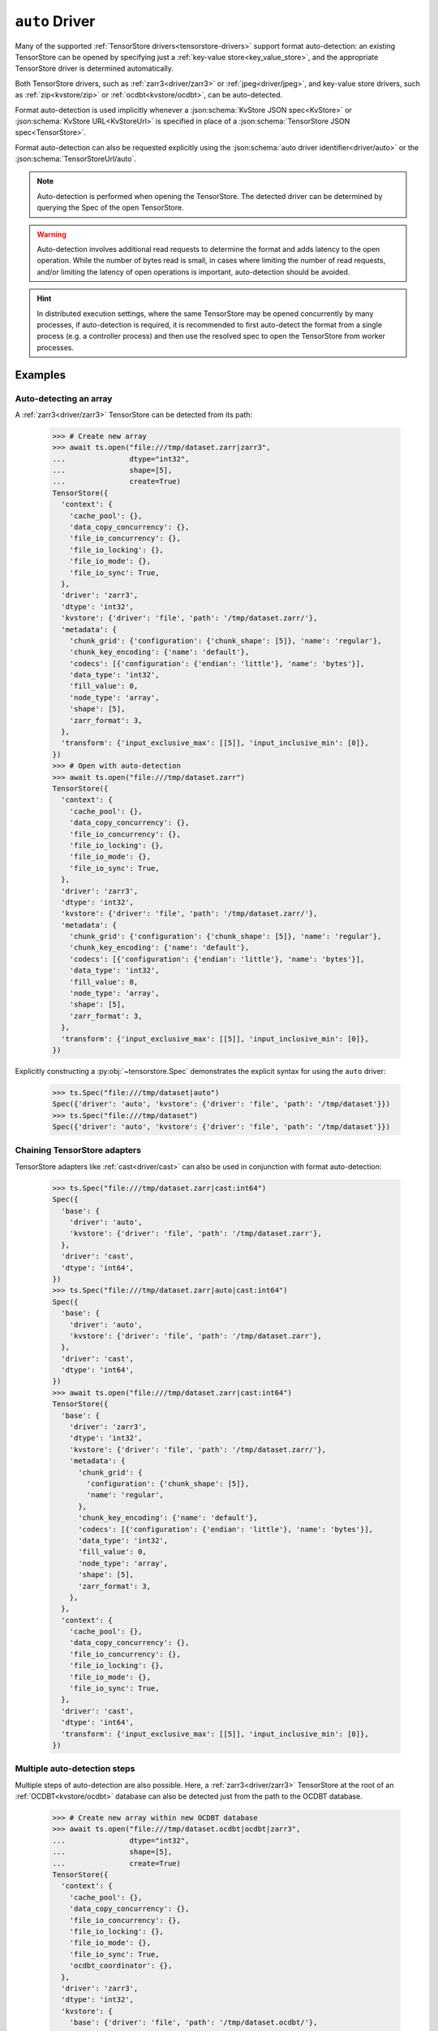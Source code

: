 .. _driver/auto:

``auto`` Driver
===============

Many of the supported :ref:`TensorStore drivers<tensorstore-drivers>`
support format auto-detection: an existing TensorStore can be opened
by specifying just a :ref:`key-value store<key_value_store>`, and the
appropriate TensorStore driver is determined automatically.

Both TensorStore drivers, such as :ref:`zarr3<driver/zarr3>` or
:ref:`jpeg<driver/jpeg>`, and key-value store drivers, such as
:ref:`zip<kvstore/zip>` or :ref:`ocdbt<kvstore/ocdbt>`,
can be auto-detected.

Format auto-detection is used implicitly whenever a
:json:schema:`KvStore JSON spec<KvStore>` or :json:schema:`KvStore
URL<KvStoreUrl>` is specified in place of a :json:schema:`TensorStore
JSON spec<TensorStore>`.

Format auto-detection can also be requested explicitly using the
:json:schema:`auto driver identifier<driver/auto>` or the
:json:schema:`TensorStoreUrl/auto`.

.. note::

   Auto-detection is performed when opening the TensorStore.  The
   detected driver can be determined by querying the Spec of the open
   TensorStore.

.. warning::

   Auto-detection involves additional read requests to determine the
   format and adds latency to the open operation.  While the number of
   bytes read is small, in cases where limiting the number of read
   requests, and/or limiting the latency of open operations is
   important, auto-detection should be avoided.

.. hint::

   In distributed execution settings, where the same TensorStore may
   be opened concurrently by many processes, if auto-detection is
   required, it is recommended to first auto-detect the format from a
   single process (e.g. a controller process) and then use the
   resolved spec to open the TensorStore from worker processes.

.. json:schema:: driver/auto

.. json:schema:: TensorStoreUrl/auto

Examples
--------

Auto-detecting an array
^^^^^^^^^^^^^^^^^^^^^^^

A :ref:`zarr3<driver/zarr3>` TensorStore can be detected from its path:

  >>> # Create new array
  >>> await ts.open("file:///tmp/dataset.zarr|zarr3",
  ...               dtype="int32",
  ...               shape=[5],
  ...               create=True)
  TensorStore({
    'context': {
      'cache_pool': {},
      'data_copy_concurrency': {},
      'file_io_concurrency': {},
      'file_io_locking': {},
      'file_io_mode': {},
      'file_io_sync': True,
    },
    'driver': 'zarr3',
    'dtype': 'int32',
    'kvstore': {'driver': 'file', 'path': '/tmp/dataset.zarr/'},
    'metadata': {
      'chunk_grid': {'configuration': {'chunk_shape': [5]}, 'name': 'regular'},
      'chunk_key_encoding': {'name': 'default'},
      'codecs': [{'configuration': {'endian': 'little'}, 'name': 'bytes'}],
      'data_type': 'int32',
      'fill_value': 0,
      'node_type': 'array',
      'shape': [5],
      'zarr_format': 3,
    },
    'transform': {'input_exclusive_max': [[5]], 'input_inclusive_min': [0]},
  })
  >>> # Open with auto-detection
  >>> await ts.open("file:///tmp/dataset.zarr")
  TensorStore({
    'context': {
      'cache_pool': {},
      'data_copy_concurrency': {},
      'file_io_concurrency': {},
      'file_io_locking': {},
      'file_io_mode': {},
      'file_io_sync': True,
    },
    'driver': 'zarr3',
    'dtype': 'int32',
    'kvstore': {'driver': 'file', 'path': '/tmp/dataset.zarr/'},
    'metadata': {
      'chunk_grid': {'configuration': {'chunk_shape': [5]}, 'name': 'regular'},
      'chunk_key_encoding': {'name': 'default'},
      'codecs': [{'configuration': {'endian': 'little'}, 'name': 'bytes'}],
      'data_type': 'int32',
      'fill_value': 0,
      'node_type': 'array',
      'shape': [5],
      'zarr_format': 3,
    },
    'transform': {'input_exclusive_max': [[5]], 'input_inclusive_min': [0]},
  })

Explicitly constructing a :py:obj:`~tensorstore.Spec` demonstrates the
explicit syntax for using the ``auto`` driver:

  >>> ts.Spec("file:///tmp/dataset|auto")
  Spec({'driver': 'auto', 'kvstore': {'driver': 'file', 'path': '/tmp/dataset'}})
  >>> ts.Spec("file:///tmp/dataset")
  Spec({'driver': 'auto', 'kvstore': {'driver': 'file', 'path': '/tmp/dataset'}})

Chaining TensorStore adapters
^^^^^^^^^^^^^^^^^^^^^^^^^^^^^

TensorStore adapters like :ref:`cast<driver/cast>` can also be
used in conjunction with format auto-detection:

  >>> ts.Spec("file:///tmp/dataset.zarr|cast:int64")
  Spec({
    'base': {
      'driver': 'auto',
      'kvstore': {'driver': 'file', 'path': '/tmp/dataset.zarr'},
    },
    'driver': 'cast',
    'dtype': 'int64',
  })
  >>> ts.Spec("file:///tmp/dataset.zarr|auto|cast:int64")
  Spec({
    'base': {
      'driver': 'auto',
      'kvstore': {'driver': 'file', 'path': '/tmp/dataset.zarr'},
    },
    'driver': 'cast',
    'dtype': 'int64',
  })
  >>> await ts.open("file:///tmp/dataset.zarr|cast:int64")
  TensorStore({
    'base': {
      'driver': 'zarr3',
      'dtype': 'int32',
      'kvstore': {'driver': 'file', 'path': '/tmp/dataset.zarr/'},
      'metadata': {
        'chunk_grid': {
          'configuration': {'chunk_shape': [5]},
          'name': 'regular',
        },
        'chunk_key_encoding': {'name': 'default'},
        'codecs': [{'configuration': {'endian': 'little'}, 'name': 'bytes'}],
        'data_type': 'int32',
        'fill_value': 0,
        'node_type': 'array',
        'shape': [5],
        'zarr_format': 3,
      },
    },
    'context': {
      'cache_pool': {},
      'data_copy_concurrency': {},
      'file_io_concurrency': {},
      'file_io_locking': {},
      'file_io_mode': {},
      'file_io_sync': True,
    },
    'driver': 'cast',
    'dtype': 'int64',
    'transform': {'input_exclusive_max': [[5]], 'input_inclusive_min': [0]},
  })

Multiple auto-detection steps
^^^^^^^^^^^^^^^^^^^^^^^^^^^^^

Multiple steps of auto-detection are also possible.  Here, a
:ref:`zarr3<driver/zarr3>` TensorStore at the root of an
:ref:`OCDBT<kvstore/ocdbt>` database can also be detected just
from the path to the OCDBT database.

  >>> # Create new array within new OCDBT database
  >>> await ts.open("file:///tmp/dataset.ocdbt|ocdbt|zarr3",
  ...               dtype="int32",
  ...               shape=[5],
  ...               create=True)
  TensorStore({
    'context': {
      'cache_pool': {},
      'data_copy_concurrency': {},
      'file_io_concurrency': {},
      'file_io_locking': {},
      'file_io_mode': {},
      'file_io_sync': True,
      'ocdbt_coordinator': {},
    },
    'driver': 'zarr3',
    'dtype': 'int32',
    'kvstore': {
      'base': {'driver': 'file', 'path': '/tmp/dataset.ocdbt/'},
      'config': {
        'compression': {'id': 'zstd'},
        'max_decoded_node_bytes': 8388608,
        'max_inline_value_bytes': 100,
        'uuid': '...',
        'version_tree_arity_log2': 4,
      },
      'driver': 'ocdbt',
    },
    'metadata': {
      'chunk_grid': {'configuration': {'chunk_shape': [5]}, 'name': 'regular'},
      'chunk_key_encoding': {'name': 'default'},
      'codecs': [{'configuration': {'endian': 'little'}, 'name': 'bytes'}],
      'data_type': 'int32',
      'fill_value': 0,
      'node_type': 'array',
      'shape': [5],
      'zarr_format': 3,
    },
    'transform': {'input_exclusive_max': [[5]], 'input_inclusive_min': [0]},
  })
  >>> # Open with auto-detection
  >>> await ts.open("file:///tmp/dataset.ocdbt")
  TensorStore({
    'context': {
      'cache_pool': {},
      'data_copy_concurrency': {},
      'file_io_concurrency': {},
      'file_io_locking': {},
      'file_io_mode': {},
      'file_io_sync': True,
      'ocdbt_coordinator': {},
    },
    'driver': 'zarr3',
    'dtype': 'int32',
    'kvstore': {
      'base': {'driver': 'file', 'path': '/tmp/dataset.ocdbt/'},
      'config': {
        'compression': {'id': 'zstd'},
        'max_decoded_node_bytes': 8388608,
        'max_inline_value_bytes': 100,
        'uuid': '...',
        'version_tree_arity_log2': 4,
      },
      'driver': 'ocdbt',
    },
    'metadata': {
      'chunk_grid': {'configuration': {'chunk_shape': [5]}, 'name': 'regular'},
      'chunk_key_encoding': {'name': 'default'},
      'codecs': [{'configuration': {'endian': 'little'}, 'name': 'bytes'}],
      'data_type': 'int32',
      'fill_value': 0,
      'node_type': 'array',
      'shape': [5],
      'zarr_format': 3,
    },
    'transform': {'input_exclusive_max': [[5]], 'input_inclusive_min': [0]},
  })

Note that auto-detection fails if the zarr array is *not* at the root
of the OCDBT database:

  >>> # Create new array within new OCDBT database
  >>> await ts.open(
  ...     "file:///tmp/dataset2.ocdbt|ocdbt:path/within/database|zarr3",
  ...     dtype="int32",
  ...     shape=[5],
  ...     create=True)
  TensorStore({
    'context': {
      'cache_pool': {},
      'data_copy_concurrency': {},
      'file_io_concurrency': {},
      'file_io_locking': {},
      'file_io_mode': {},
      'file_io_sync': True,
      'ocdbt_coordinator': {},
    },
    'driver': 'zarr3',
    'dtype': 'int32',
    'kvstore': {
      'base': {'driver': 'file', 'path': '/tmp/dataset2.ocdbt/'},
      'config': {
        'compression': {'id': 'zstd'},
        'max_decoded_node_bytes': 8388608,
        'max_inline_value_bytes': 100,
        'uuid': '...',
        'version_tree_arity_log2': 4,
      },
      'driver': 'ocdbt',
      'path': 'path/within/database/',
    },
    'metadata': {
      'chunk_grid': {'configuration': {'chunk_shape': [5]}, 'name': 'regular'},
      'chunk_key_encoding': {'name': 'default'},
      'codecs': [{'configuration': {'endian': 'little'}, 'name': 'bytes'}],
      'data_type': 'int32',
      'fill_value': 0,
      'node_type': 'array',
      'shape': [5],
      'zarr_format': 3,
    },
    'transform': {'input_exclusive_max': [[5]], 'input_inclusive_min': [0]},
  })
  >>> # Open with auto-detection
  >>> await ts.open("file:///tmp/dataset2.ocdbt")
  Traceback (most recent call last):
      ...
  ValueError: FAILED_PRECONDITION: Error opening "auto" driver: Failed to detect format for "" in OCDBT database at local file "/tmp/dataset2.ocdbt/"...

.. _multi-step-auto-detection-algorithm:

Multi-step auto-detection algorithm
-----------------------------------

Given a base key-value store, auto-detection of the final TensorStore
driver proceeds as follows:

1. A :ref:`single auto-detection step<single-auto-detection-step>` is
   applied to the current base key-value store, which results in a
   list of candidate formats.

2. There are no candidate formats, or more than one candidate format,
   auto-detection fails with an error.

3. Two kinds of drivers can be detected:

   a. If the detected format is a TensorStore driver, it is applied to
      the current base key-value store, opened, and auto-detection is
      complete.

   b. If the detected format is a key-value store adapter driver, it
      is applied to the current base key-value store, and opened.  The
      adapted key-value store becomes the new base key-value store and
      detection continues at step 1.

.. _single-auto-detection-step:

Single-step auto-detection algorithm
------------------------------------

1. If the base key-value store potentially specifies a single file
   (i.e. it has a non-empty path not ending ``/``), *single
   file-format detection* is attempted.

   a. Each single-file format that supports auto-detection specifies
      the number of bytes at the beginning and end of the file that
      are required for auto-detection.

   b. The prefix and suffix of the file is requested, using the
      maximum prefix/suffix length required by any format for
      auto-detection.

   c. If the file is not found, directory format detection continues
      at step 2.

   d. If the file is found, the single-file formats that match the
      prefix and suffix read from the file are returned as candidates.

2. If the base key-value store refers to a directory, *directory
   format detection* is attempted.

   a. Each directory format that supports auto-detection specifies one
      or more relative paths that should be checked to determine if
      they are present.

   b. The complete set of relative paths required by any directory
      format is checked.

   c. The directory formats that match (based on the set of relative
      paths that are present) are returned as candidates.
